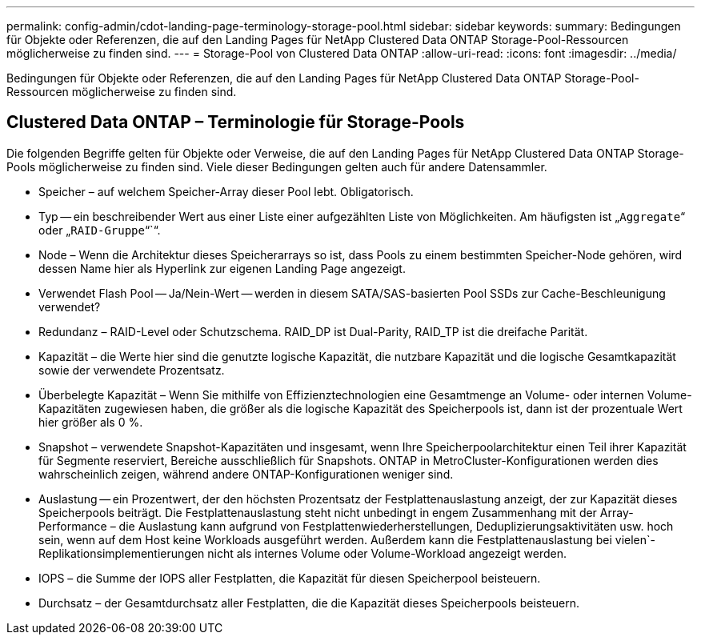 ---
permalink: config-admin/cdot-landing-page-terminology-storage-pool.html 
sidebar: sidebar 
keywords:  
summary: Bedingungen für Objekte oder Referenzen, die auf den Landing Pages für NetApp Clustered Data ONTAP Storage-Pool-Ressourcen möglicherweise zu finden sind. 
---
= Storage-Pool von Clustered Data ONTAP
:allow-uri-read: 
:icons: font
:imagesdir: ../media/


[role="lead"]
Bedingungen für Objekte oder Referenzen, die auf den Landing Pages für NetApp Clustered Data ONTAP Storage-Pool-Ressourcen möglicherweise zu finden sind.



== Clustered Data ONTAP – Terminologie für Storage-Pools

Die folgenden Begriffe gelten für Objekte oder Verweise, die auf den Landing Pages für NetApp Clustered Data ONTAP Storage-Pools möglicherweise zu finden sind. Viele dieser Bedingungen gelten auch für andere Datensammler.

* Speicher – auf welchem Speicher-Array dieser Pool lebt. Obligatorisch.
* Typ -- ein beschreibender Wert aus einer Liste einer aufgezählten Liste von Möglichkeiten. Am häufigsten ist „`Aggregate`“ oder „`RAID-Gruppe`“`“.
* Node – Wenn die Architektur dieses Speicherarrays so ist, dass Pools zu einem bestimmten Speicher-Node gehören, wird dessen Name hier als Hyperlink zur eigenen Landing Page angezeigt.
* Verwendet Flash Pool -- Ja/Nein-Wert -- werden in diesem SATA/SAS-basierten Pool SSDs zur Cache-Beschleunigung verwendet?
* Redundanz – RAID-Level oder Schutzschema. RAID_DP ist Dual-Parity, RAID_TP ist die dreifache Parität.
* Kapazität – die Werte hier sind die genutzte logische Kapazität, die nutzbare Kapazität und die logische Gesamtkapazität sowie der verwendete Prozentsatz.
* Überbelegte Kapazität – Wenn Sie mithilfe von Effizienztechnologien eine Gesamtmenge an Volume- oder internen Volume-Kapazitäten zugewiesen haben, die größer als die logische Kapazität des Speicherpools ist, dann ist der prozentuale Wert hier größer als 0 %.
* Snapshot – verwendete Snapshot-Kapazitäten und insgesamt, wenn Ihre Speicherpoolarchitektur einen Teil ihrer Kapazität für Segmente reserviert, Bereiche ausschließlich für Snapshots. ONTAP in MetroCluster-Konfigurationen werden dies wahrscheinlich zeigen, während andere ONTAP-Konfigurationen weniger sind.
* Auslastung -- ein Prozentwert, der den höchsten Prozentsatz der Festplattenauslastung anzeigt, der zur Kapazität dieses Speicherpools beiträgt. Die Festplattenauslastung steht nicht unbedingt in engem Zusammenhang mit der Array-Performance – die Auslastung kann aufgrund von Festplattenwiederherstellungen, Deduplizierungsaktivitäten usw. hoch sein, wenn auf dem Host keine Workloads ausgeführt werden. Außerdem kann die Festplattenauslastung bei vielen`-Replikationsimplementierungen nicht als internes Volume oder Volume-Workload angezeigt werden.
* IOPS – die Summe der IOPS aller Festplatten, die Kapazität für diesen Speicherpool beisteuern.
* Durchsatz – der Gesamtdurchsatz aller Festplatten, die die Kapazität dieses Speicherpools beisteuern.

